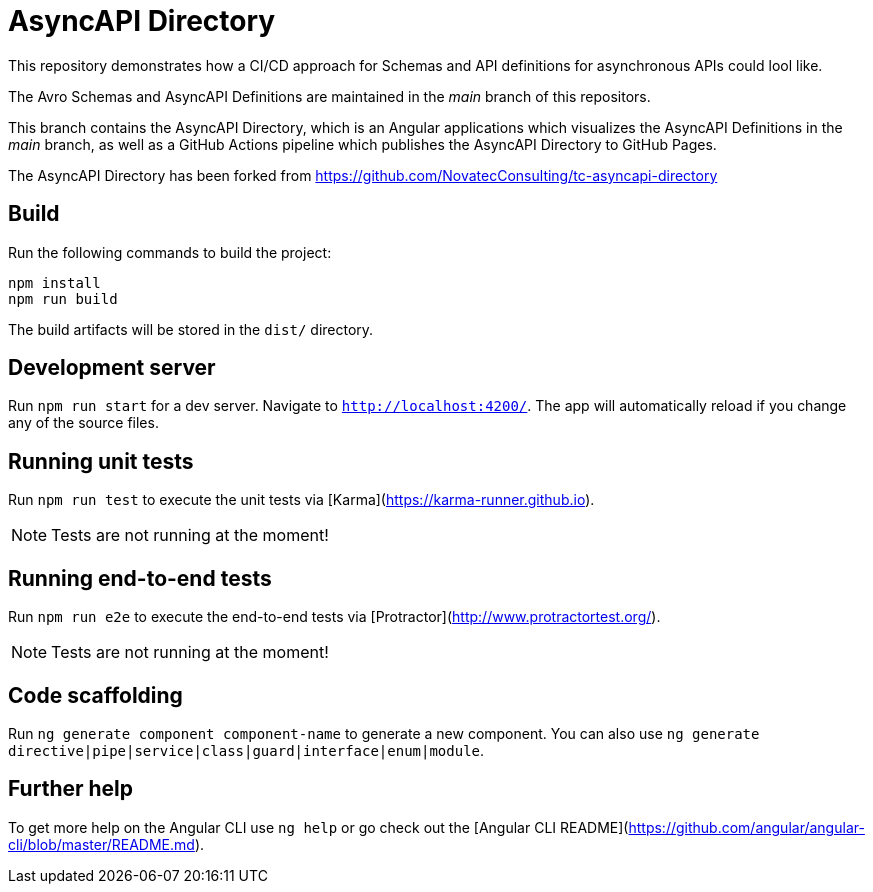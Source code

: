 = AsyncAPI Directory

This repository demonstrates how a CI/CD approach for Schemas and API definitions for asynchronous APIs could lool like. 

The Avro Schemas and AsyncAPI Definitions are maintained in the _main_ branch of this repositors.

This branch contains the AsyncAPI Directory, which is an Angular applications which visualizes the AsyncAPI Definitions in the _main_ branch,
as well as a GitHub Actions pipeline which publishes the AsyncAPI Directory to GitHub Pages.

The AsyncAPI Directory has been forked from https://github.com/NovatecConsulting/tc-asyncapi-directory

== Build

Run the following commands to build the project: 

[source,bash]
----
npm install
npm run build
----

The build artifacts will be stored in the `dist/` directory.

== Development server

Run `npm run start` for a dev server. Navigate to `http://localhost:4200/`. The app will automatically reload if you change any of the source files.

== Running unit tests

Run `npm run test` to execute the unit tests via [Karma](https://karma-runner.github.io).

NOTE: Tests are not running at the moment!

== Running end-to-end tests

Run `npm run e2e` to execute the end-to-end tests via [Protractor](http://www.protractortest.org/).

NOTE: Tests are not running at the moment!

== Code scaffolding

Run `ng generate component component-name` to generate a new component. You can also use `ng generate directive|pipe|service|class|guard|interface|enum|module`.

== Further help

To get more help on the Angular CLI use `ng help` or go check out the [Angular CLI README](https://github.com/angular/angular-cli/blob/master/README.md).
